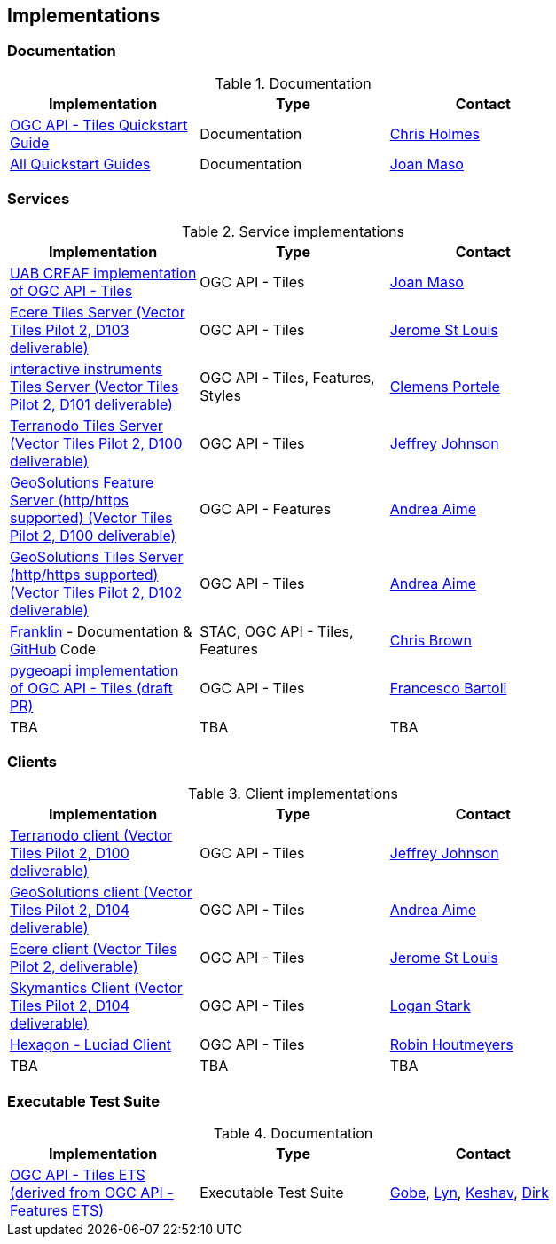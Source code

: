== Implementations

=== Documentation

[#table_documentation,reftext='{table-caption} {counter:table-num}']
.Documentation
[cols=",,",width="75%",options="header",align="center"]
|===
|Implementation | Type | Contact

| https://github.com/cholmes/ogc-api-tiles-quickstart/blob/master/README.md[OGC API - Tiles Quickstart Guide]
| Documentation
| https://github.com/cholmes[Chris Holmes]

| https://github.com/opengeospatial/OGC-API-Tiles/tree/master/QuickGuide[All Quickstart Guides]
| Documentation
| https://github.com/joanma747[Joan Maso]
|===

=== Services

[#table_implementation,reftext='{table-caption} {counter:table-num}']
.Service implementations
[cols=",,",width="75%",options="header",align="center"]
|===
|Implementation | Type | Contact

| https://app.swaggerhub.com/domains/UAB-CREAF/ogc-api-tiles/1.0.0[UAB CREAF implementation of OGC API - Tiles]
| OGC API - Tiles
| https://github.com/joanma747[Joan Maso]

| http://maps.ecere.com/geoapi/[Ecere Tiles Server (Vector Tiles Pilot 2, D103 deliverable)]
| OGC API - Tiles
| https://github.com/jerstlouis[Jerome St Louis]


| https://services.interactive-instruments.de/t15/daraa[interactive instruments Tiles Server (Vector Tiles Pilot 2, D101 deliverable)]
| OGC API - Tiles, Features, Styles
| https://github.com/cportele[Clemens Portele]


| http://ogc-vtp.gospatial.org/ogc-api-tiles[Terranodo Tiles Server (Vector Tiles Pilot 2, D100 deliverable)]
| OGC API - Tiles
| https://github.com/jj0hns0n[Jeffrey Johnson]


| https://vtp2.geo-solutions.it/geoserver/ogc/features[GeoSolutions Feature Server (http/https supported) (Vector Tiles Pilot 2, D100 deliverable) ]
| OGC API - Features
| https://github.com/aaime[Andrea Aime]

| https://vtp2.geo-solutions.it/geoserver/ogc/tiles[GeoSolutions Tiles Server (http/https supported) (Vector Tiles Pilot 2, D102 deliverable)]
| OGC API - Tiles
| https://github.com/aaime[Andrea Aime]

| https://azavea.github.io/franklin/[Franklin] - Documentation & https://github.com/azavea/franklin[GitHub] Code
| STAC, OGC API - Tiles, Features
| https://github.com/notthatbreezy[Chris Brown]

| https://github.com/geopython/pygeoapi/pull/419[pygeoapi implementation of OGC API - Tiles (draft PR)]
| OGC API - Tiles
| https://github.com/francbartoli[Francesco Bartoli]

| TBA
| TBA
| TBA
|===


=== Clients

[#table_implementation,reftext='{table-caption} {counter:table-num}']
.Client implementations
[cols=",,",width="75%",options="header",align="center"]
|===
|Implementation | Type | Contact

| http://ogc-vtp2.s3.us-east-2.amazonaws.com/index.html[Terranodo client (Vector Tiles Pilot 2, D100 deliverable)]
| OGC API - Tiles
| https://github.com/jj0hns0n[Jeffrey Johnson]

| http://ogc-vtp2.s3.us-east-2.amazonaws.com/index.html[GeoSolutions client (Vector Tiles Pilot 2, D104 deliverable)]
| OGC API - Tiles
| https://github.com/aaime[Andrea Aime]


| https://ecere.org[Ecere client (Vector Tiles Pilot 2, deliverable)]
| OGC API - Tiles
| https://github.com/jerstlouis[Jerome St Louis]

| https://skymantics.com[Skymantics Client (Vector Tiles Pilot 2, D104 deliverable)]
| OGC API - Tiles
| https://github.com/Lestark728[Logan Stark]

| https://www.hexagongeospatial.com/products/luciad-portfolio[Hexagon - Luciad Client]
| OGC API - Tiles
| https://github.com/robinhoutmeyers[Robin Houtmeyers]

| TBA
| TBA
| TBA
|===

=== Executable Test Suite

[#table_documentation,reftext='{table-caption} {counter:table-num}']
.Documentation
[cols=",,",width="75%",options="header",align="center"]
|===
|Implementation | Type | Contact

| https://github.com/opengeospatial/ets-ogcapi-tiles10[OGC API - Tiles ETS (derived from OGC API - Features ETS)]
| Executable Test Suite
| https://github.com/ghobona[Gobe], https://github.com/lgoltz[Lyn], https://github.com/keshav-nangare[Keshav], https://github.com/dstenger[Dirk]

|===
